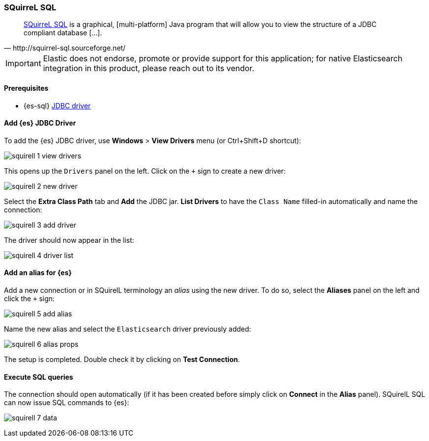 [role="xpack"]
[testenv="platinum"]
[[sql-client-apps-squirrel]]
=== SQuirreL SQL

[quote, http://squirrel-sql.sourceforge.net/]
____
http://squirrel-sql.sourceforge.net/[SQuirreL SQL] is a graphical, [multi-platform] Java program that will allow you to view the structure of a JDBC compliant database [...].
____

IMPORTANT: Elastic does not endorse, promote or provide support for this application; for native Elasticsearch integration in this product, please reach out to its vendor.

==== Prerequisites

* {es-sql} <<sql-jdbc, JDBC driver>>

==== Add {es} JDBC Driver

To add the {es} JDBC driver, use *Windows* > *View Drivers* menu (or Ctrl+Shift+D shortcut):

image:images/sql/client-apps/squirell-1-view-drivers.png[]

This opens up the `Drivers` panel on the left. Click on the `+` sign to create a new driver:

image:images/sql/client-apps/squirell-2-new-driver.png[]

Select the *Extra Class Path* tab and *Add* the JDBC jar. *List Drivers* to have the `Class Name` filled-in
automatically and name the connection:

image:images/sql/client-apps/squirell-3-add-driver.png[]

The driver should now appear in the list:

image:images/sql/client-apps/squirell-4-driver-list.png[]

==== Add an alias for {es}

Add a new connection or in SQuirelL terminology an _alias_ using the new driver. To do so, select the *Aliases* panel on the left and click the `+` sign:

image:images/sql/client-apps/squirell-5-add-alias.png[]

Name the new alias and select the `Elasticsearch` driver previously added:

image:images/sql/client-apps/squirell-6-alias-props.png[]

The setup is completed. Double check it by clicking on *Test Connection*.

==== Execute SQL queries

The connection should open automatically (if it has been created before simply click on *Connect* in the *Alias* panel). SQuirelL SQL can now issue SQL commands to {es}:

image:images/sql/client-apps/squirell-7-data.png[]
